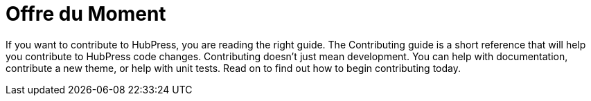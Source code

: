 = Offre du Moment
:hp-image: /covers/cover.png
:published_at: 2018-09-05
:hp-tags: HubPress, Blog, Open_Source,
:hp-alt-title: Little bit to the futur

If you want to contribute to HubPress, you are reading the right guide.
The Contributing guide is a short reference that will help you contribute to HubPress code changes.
Contributing doesn’t just mean development. You can help with documentation, contribute a new theme, or help with unit tests.
Read on to find out how to begin contributing today.